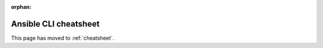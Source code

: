 :orphan:

**********************
Ansible CLI cheatsheet
**********************

This page has moved to :ref:`cheatsheet`.